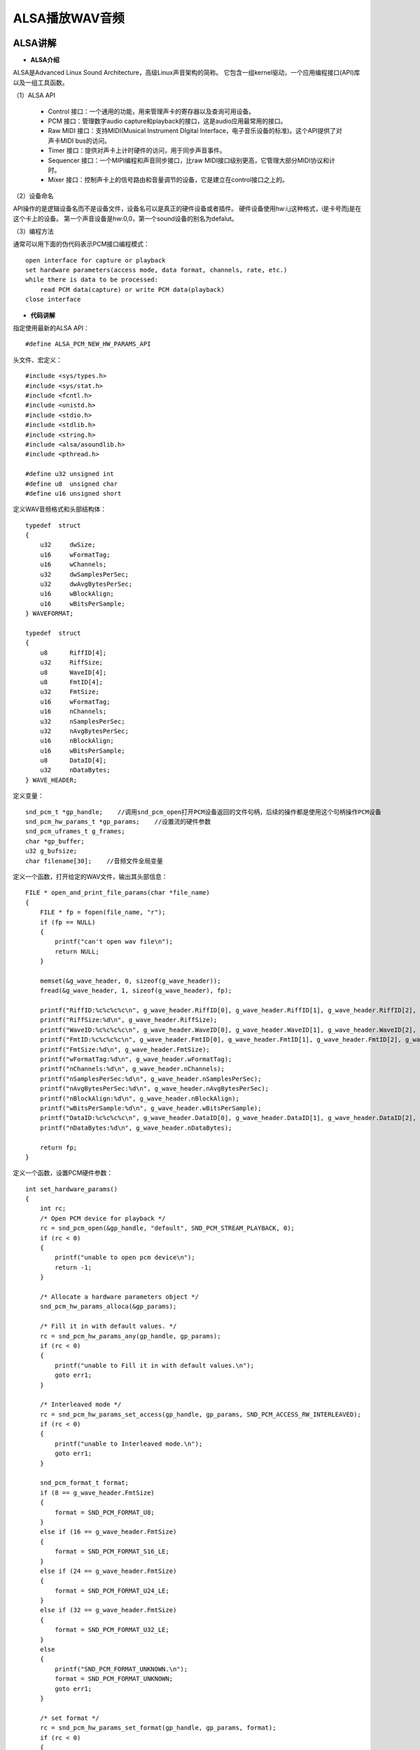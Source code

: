 .. _alsa:

ALSA播放WAV音频
============================


ALSA讲解
----------------------------

- **ALSA介绍**

ALSA是Advanced Linux Sound Architecture，高级Linux声音架构的简称。
它包含一组kernel驱动，一个应用编程接口(API)库以及一组工具函数。

（1）ALSA API

  + Control 接口：一个通用的功能，用来管理声卡的寄存器以及查询可用设备。
  + PCM 接口：管理数字audio capture和playback的接口，这是audio应用最常用的接口。
  + Raw MIDI 接口：支持MIDI(Musical Instrument DIgital Interface，电子音乐设备的标准)。这个API提供了对声卡MIDI bus的访问。
  + Timer 接口：提供对声卡上计时硬件的访问，用于同步声音事件。
  + Sequencer 接口：一个MIPI编程和声音同步接口，比raw MIDI接口级别更高，它管理大部分MIDI协议和计时。
  + Mixer 接口：控制声卡上的信号路由和音量调节的设备，它是建立在control接口之上的。

（2）设备命名

API操作的是逻辑设备名而不是设备文件，设备名可以是真正的硬件设备或者插件。
硬件设备使用hw:i,j这种格式，i是卡号而j是在这个卡上的设备。
第一个声音设备是hw:0,0，第一个sound设备的别名为defalut。

（3）编程方法

通常可以用下面的伪代码表示PCM接口编程模式：
::

    open interface for capture or playback  
    set hardware parameters(access mode, data format, channels, rate, etc.)  
    while there is data to be processed:  
        read PCM data(capture) or write PCM data(playback)  
    close interface

- **代码讲解**

指定使用最新的ALSA API：
::

    #define ALSA_PCM_NEW_HW_PARAMS_API

头文件、宏定义：
::

    #include <sys/types.h>
    #include <sys/stat.h>
    #include <fcntl.h>
    #include <unistd.h>
    #include <stdio.h>
    #include <stdlib.h>
    #include <string.h>
    #include <alsa/asoundlib.h>
    #include <pthread.h>

    #define u32 unsigned int
    #define u8  unsigned char
    #define u16 unsigned short

定义WAV音频格式和头部结构体：
::

    typedef  struct
    {
        u32     dwSize;
        u16     wFormatTag;
        u16     wChannels;
        u32     dwSamplesPerSec;
        u32     dwAvgBytesPerSec;
        u16     wBlockAlign;
        u16     wBitsPerSample;
    } WAVEFORMAT;

    typedef  struct
    {
        u8      RiffID[4];
        u32     RiffSize;
        u8      WaveID[4];
        u8      FmtID[4];
        u32     FmtSize;
        u16     wFormatTag;
        u16     nChannels;
        u32     nSamplesPerSec;
        u32     nAvgBytesPerSec;
        u16     nBlockAlign;
        u16     wBitsPerSample;
        u8      DataID[4];
        u32     nDataBytes;
    } WAVE_HEADER;

定义变量：
::

    snd_pcm_t *gp_handle;    //调用snd_pcm_open打开PCM设备返回的文件句柄，后续的操作都是使用这个句柄操作PCM设备
    snd_pcm_hw_params_t *gp_params;    //设置流的硬件参数
    snd_pcm_uframes_t g_frames;
    char *gp_buffer;
    u32 g_bufsize;
    char filename[30];    //音频文件全局变量

定义一个函数，打开给定的WAV文件，输出其头部信息：
::

    FILE * open_and_print_file_params(char *file_name)
    {
        FILE * fp = fopen(file_name, "r");
        if (fp == NULL)
        {
            printf("can't open wav file\n");
            return NULL;
        }

        memset(&g_wave_header, 0, sizeof(g_wave_header));
        fread(&g_wave_header, 1, sizeof(g_wave_header), fp);
        
        printf("RiffID:%c%c%c%c\n", g_wave_header.RiffID[0], g_wave_header.RiffID[1], g_wave_header.RiffID[2], g_wave_header.RiffID[3]);
        printf("RiffSize:%d\n", g_wave_header.RiffSize);
        printf("WaveID:%c%c%c%c\n", g_wave_header.WaveID[0], g_wave_header.WaveID[1], g_wave_header.WaveID[2], g_wave_header.WaveID[3]);
        printf("FmtID:%c%c%c%c\n", g_wave_header.FmtID[0], g_wave_header.FmtID[1], g_wave_header.FmtID[2], g_wave_header.FmtID[3]);
        printf("FmtSize:%d\n", g_wave_header.FmtSize);
        printf("wFormatTag:%d\n", g_wave_header.wFormatTag);
        printf("nChannels:%d\n", g_wave_header.nChannels);
        printf("nSamplesPerSec:%d\n", g_wave_header.nSamplesPerSec);
        printf("nAvgBytesPerSec:%d\n", g_wave_header.nAvgBytesPerSec);
        printf("nBlockAlign:%d\n", g_wave_header.nBlockAlign);
        printf("wBitsPerSample:%d\n", g_wave_header.wBitsPerSample);
        printf("DataID:%c%c%c%c\n", g_wave_header.DataID[0], g_wave_header.DataID[1], g_wave_header.DataID[2], g_wave_header.DataID[3]);
        printf("nDataBytes:%d\n", g_wave_header.nDataBytes);
        
        return fp;
    }

定义一个函数，设置PCM硬件参数：
::

    int set_hardware_params()
    {
        int rc;
        /* Open PCM device for playback */
        rc = snd_pcm_open(&gp_handle, "default", SND_PCM_STREAM_PLAYBACK, 0);
        if (rc < 0)
        {
            printf("unable to open pcm device\n");
            return -1;
        }

        /* Allocate a hardware parameters object */
        snd_pcm_hw_params_alloca(&gp_params);

        /* Fill it in with default values. */
        rc = snd_pcm_hw_params_any(gp_handle, gp_params);
        if (rc < 0)
        {
            printf("unable to Fill it in with default values.\n");
            goto err1;
        }

        /* Interleaved mode */
        rc = snd_pcm_hw_params_set_access(gp_handle, gp_params, SND_PCM_ACCESS_RW_INTERLEAVED);
        if (rc < 0)
        {
            printf("unable to Interleaved mode.\n");
            goto err1;
        }

        snd_pcm_format_t format;
        if (8 == g_wave_header.FmtSize)
        {
            format = SND_PCM_FORMAT_U8;
        }
        else if (16 == g_wave_header.FmtSize)
        {
            format = SND_PCM_FORMAT_S16_LE;
        }
        else if (24 == g_wave_header.FmtSize)
        {
            format = SND_PCM_FORMAT_U24_LE;
        }
        else if (32 == g_wave_header.FmtSize)
        {
            format = SND_PCM_FORMAT_U32_LE;
        }
        else
        {
            printf("SND_PCM_FORMAT_UNKNOWN.\n");
            format = SND_PCM_FORMAT_UNKNOWN;
            goto err1;
        }

        /* set format */
        rc = snd_pcm_hw_params_set_format(gp_handle, gp_params, format);
        if (rc < 0)
        {
            printf("unable to set format.\n");
            goto err1;
        }

        /* set channels (stero) */
        snd_pcm_hw_params_set_channels(gp_handle, gp_params, g_wave_header.nChannels);
        if (rc < 0)
        {
            printf("unable to set channels (stero).\n");
            goto err1;
        }

        /* set sampling rate */
        u32 dir, rate = g_wave_header.nSamplesPerSec;
        rc = snd_pcm_hw_params_set_rate_near(gp_handle, gp_params, &rate, &dir);
        if (rc < 0)
        {
            printf("unable to set sampling rate.\n");
            goto err1;
        }

        /* Write the parameters to the dirver */
        rc = snd_pcm_hw_params(gp_handle, gp_params);
        if (rc < 0)
        {
            printf("unable to set hw parameters: %s\n", snd_strerror(rc));
            goto err1;
        }

        snd_pcm_hw_params_get_period_size(gp_params, &g_frames, &dir);
        g_bufsize = g_frames * 4;
        gp_buffer = (u8 *)malloc(g_bufsize);
        if (gp_buffer == NULL)
        {
            printf("malloc failed\n");
            goto err1;
        }

        return 0;

    err1:
        snd_pcm_close(gp_handle);
        return -1;
    }

定义播放函数，播放指定的WAV音频：
::

    int play_wav(char *file)
    {
        FILE * fp = open_and_print_file_params(file);
        if (fp == NULL)
        {
            printf("open_and_print_file_params error\n");
            return -1;
        }

        int ret = set_hardware_params();
        if (ret < 0)
        {
            printf("set_hardware_params error\n");
            return -1;
        }

        size_t rc;
        while (1)
        {
            rc = fread(gp_buffer, g_bufsize, 1, fp);
            if (rc <1)
            {
                break;
            }

            while ((ret = snd_pcm_writei(gp_handle, gp_buffer, g_frames)) < 0)
            {
                snd_pcm_prepare(gp_handle);
                fprintf(stderr, "buffer underrun occured\n");
            }
        }

        /* 将handle冲刷干净，关闭流，释放buffer */
        snd_pcm_drain(gp_handle);
        snd_pcm_close(gp_handle);
        free(gp_buffer);
        fclose(fp);
        return 1;
    }

定义播放线程函数，播放一次WAV音频：
::

    void *play_thread()
    {
        play_wav(filename);
    }

主函数中定义一个播放线程，播放指定的WAV音频，并等待线程结束：
::

    int main()
    {
        char audio1[] = "low.wav";
        char audio2[] = "middle.wav";
        char audio3[] = "high.wav";
        strcpy(filename, audio2);

        pthread_t player;
        if(pthread_create(&player, NULL, play_thread, NULL) == -1)
            printf("fail to create a player pthread\n");
        else
            printf("succeed to create a player pthread\n");

        pthread_join(player, NULL);
        printf("the player pthread is over\n");
        return 0;
    }



直接编译
----------------------------

- **PC环境安装**

从ALSA官网（https://www.alsa-project.org/main/index.php/Main_Page）下载alsa-lib，这里以alsa-lib-1.1.5为例。
解压下载下来的ALSA库压缩包，并进入解压后的文件目录：
::

    tar -xjf alsa-lib-1.1.5.tar.bz2
    cd alsa-lib-1.1.5
    
配置、编译、安装：
::

    sudo ./configure
    sudo make
    sudo make install

- **直接编译**

在PC（Linux操作系统）上，打开终端，进入到c源文件所在的目录，编译时连接ALSA库和线程库：
::

    gcc wavplayer.c -o wavplayer -lasound -lpthread

然后把wav音频文件（high.wav，middle.wav，low.wav）拷贝到当前目录下，运行刚刚生成的可执行文件：
::

    ./wavplaye

在PC的音响中就可以听到播放出的wav音频。


交叉编译
----------------------------

- **PC环境安装**

在这里要使用arm-linux-gnueabihf工具链来交叉编译c源文件，生成的可执行文件才可以移植到blurr板上运行。
首先在Linux系统上要安装工具链：
::

    sudo apt-get install gcc-arm-linux-gnueabihf

为避免一些错误，再执行下面这条命令：
::

    sudo apt-get install build-essential gcc

然后安装ALSA库：
::

    sudo rpm2cpio alsa-lib-dev-1.1.0-r0.cortexa9hf_neon_mx6qdl.rpm | cpio -idv
    sudo cp usr/* -a /usr/arm-linux-gnueabihf

注：如果该rpm包/usr/lib中缺少“libasound.so.2.0.0”文件，再将该文件拷贝进去：
::

    sudo cp libasound.so.2.0.0 /usr/arm-linux-gnueabihf/lib

- **交叉编译**

交叉编译时，需要连接lasound和lpthread库：
::

    arm-linux-gnueabihf-gcc wavplayer.c -o wavplayer -lasound -lpthread

- **Blurr环境安装**

在blurr板上也需要安装ALSA库：
::

    rpm -ivh alsa-lib-dev-1.1.0-r0.cortexa9hf_neon_mx6qdl.rpm

- **运行**

将交叉编译好的可执行文件wavplayer和wav音频文件（high.wav，middle.wav，low.wav）通过U盘拷贝到blurr板上。
首先将U盘插在blurr板的USB口上，挂载进来：
::

    mount /dev/sda1 /mnt

拷贝可执行文件、音频文件到用户目录下（alsa为自己创建的文件夹）：
::

    cd /mnt
    cp wavplayer ~/alsa
    cp *.wav ~/alsa

运行：
::

    cd ~/alsa
    ./wavplayer

将耳机插入blurr板绿色耳机孔中，就可以听到播放出的wav音频。

.. image:: ../images/alsa1.png
    :alt: alsa
    :width: 640px

